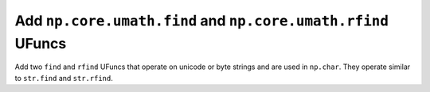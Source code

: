 Add ``np.core.umath.find`` and ``np.core.umath.rfind`` UFuncs
-------------------------------------------------------------
Add two ``find`` and ``rfind`` UFuncs that operate on unicode or byte strings
and are used in ``np.char``. They operate similar to ``str.find`` and
``str.rfind``.
